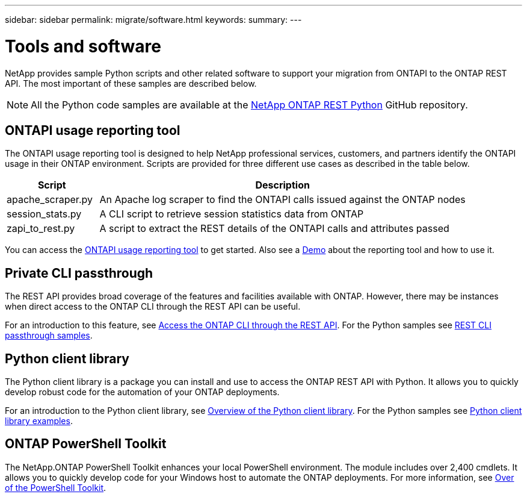 ---
sidebar: sidebar
permalink: migrate/software.html
keywords:
summary:
---

= Tools and software
:hardbreaks:
:nofooter:
:icons: font
:linkattrs:
:imagesdir: ../media/

[.lead]
NetApp provides sample Python scripts and other related software to support your migration from ONTAPI to the ONTAP REST API. The most important of these samples are described below.

[NOTE]
All the Python code samples are available at the https://github.com/NetApp/ontap-rest-python[NetApp ONTAP REST Python^] GitHub repository.

== ONTAPI usage reporting tool

The ONTAPI usage reporting tool is designed to help NetApp professional services, customers, and partners identify the ONTAPI usage in their ONTAP environment. Scripts are provided for three different use cases as described in the table below.

[cols="20,80"*,options="header"]
|===
|Script |Description

|apache_scraper.py
|An Apache log scraper to find the ONTAPI calls issued against the ONTAP nodes
|session_stats.py
|A CLI script to retrieve session statistics data from ONTAP
|zapi_to_rest.py
|A script to extract the REST details of the ONTAPI calls and attributes passed
|===

You can access the https://github.com/NetApp/ontap-rest-python/tree/master/ONTAPI-Usage-Reporting-Tool[ONTAPI usage reporting tool^] to get started. Also see a https://www.youtube.com/watch?v=gJSWerW9S7o[Demo^] about the reporting tool and how to use it.

== Private CLI passthrough

The REST API provides broad coverage of the features and facilities available with ONTAP. However, there may be instances when direct access to the ONTAP CLI through the REST API can be useful.

For an introduction to this feature, see link:../rest/access_ontap_cli.html[Access the ONTAP CLI through the REST API]. For the Python samples see https://github.com/NetApp/ontap-rest-python/tree/master/examples/rest_api/cli_passthrough_samples[REST CLI passthrough samples^].

== Python client library

The Python client library is a package you can install and use to access the ONTAP REST API with Python. It allows you to quickly develop robust code for the automation of your ONTAP deployments.

For an introduction to the Python client library, see link:../python/overview_pcl.html[Overview of the Python client library]. For the Python samples see https://github.com/NetApp/ontap-rest-python/tree/master/examples/python_client_library[Python client library examples^].

== ONTAP PowerShell Toolkit

The NetApp.ONTAP PowerShell Toolkit enhances your local PowerShell environment. The module includes over 2,400 cmdlets. It allows you to quickly develop code for your Windows host to automate the ONTAP deployments. For more information, see link:../pstk/overview_pstk.html[Over of the PowerShell Toolkit].
